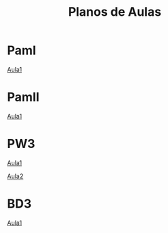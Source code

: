 #+Title: Planos de Aulas
#+Subtitle:
#+LANGUAGE: pt-BR
#+EXCLUDE_TAGS: noexport
#+HTML_DOCTYPE: html5

* PamI
  [[./pamI/Aula1.org][Aula1]]


* PamII
  [[./pamII/Aula1.org][Aula1]]


* PW3
  [[./pw3/Aula1.org][Aula1]]

  [[./pw3/Aula2.org][Aula2]]

* BD3
  [[./BD3/OrientacoesGerais.org][Aula1]]



